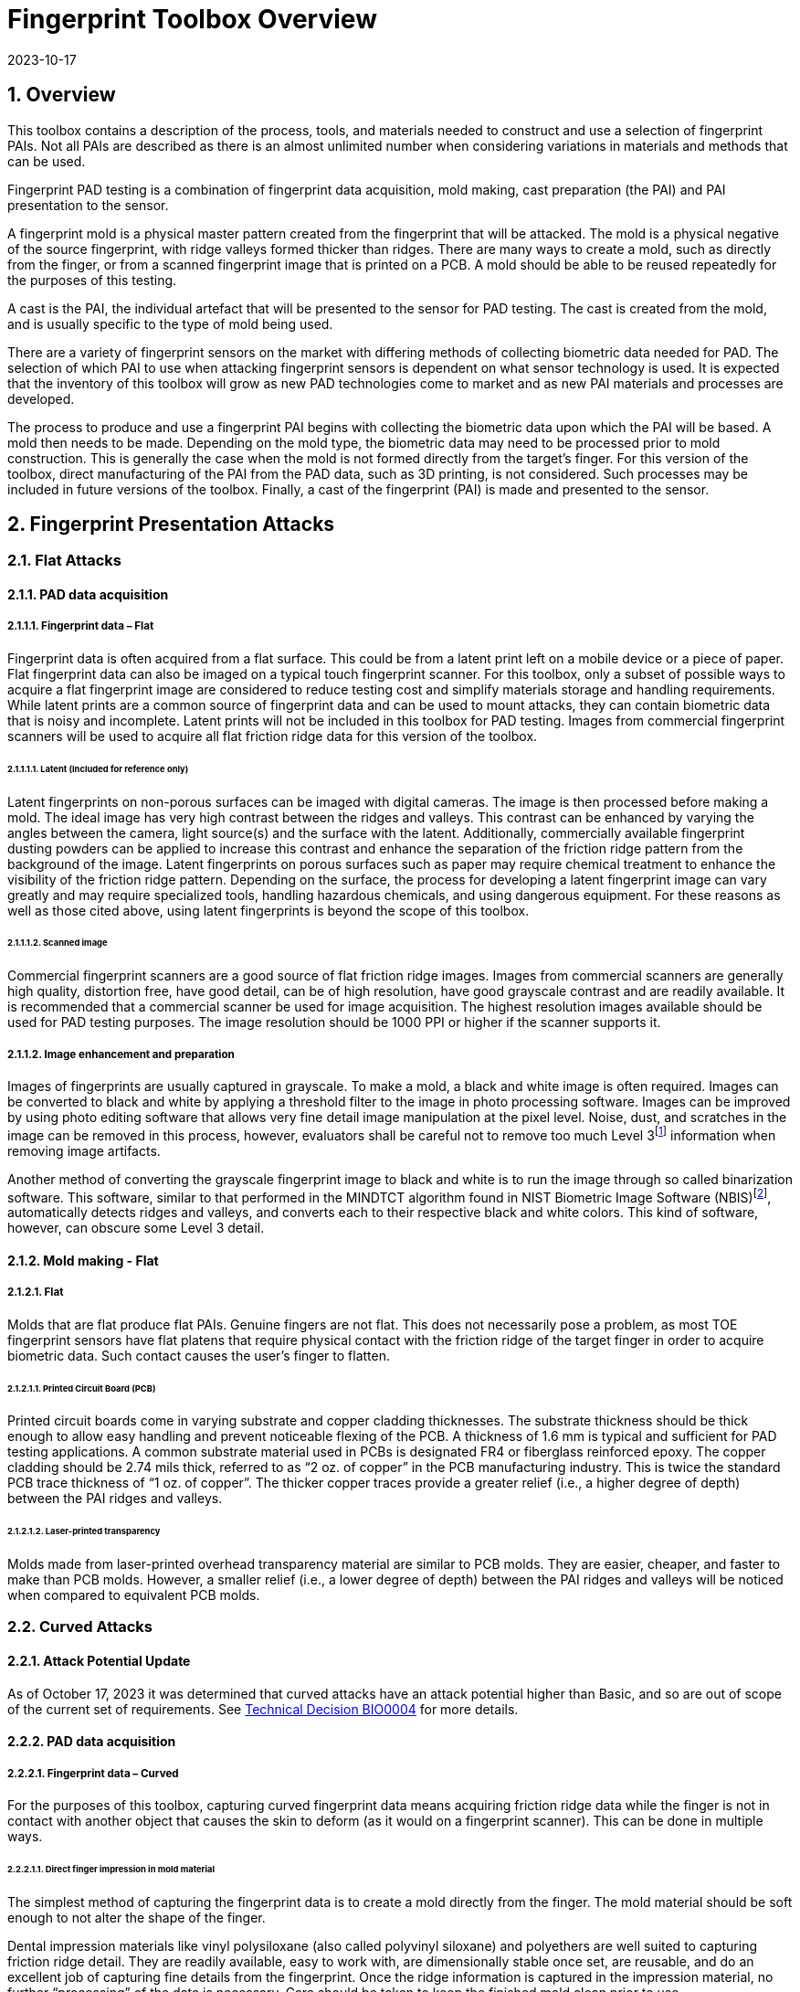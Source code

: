 = Fingerprint Toolbox Overview
:showtitle:
:sectnums:
:sectnumlevels: 5
:revdate: 2023-10-17

== Overview
This toolbox contains a description of the process, tools, and materials needed to construct and use a selection of fingerprint PAIs. Not all PAIs are described as there is an almost unlimited number when considering variations in materials and methods that can be used.

Fingerprint PAD testing is a combination of fingerprint data acquisition, mold making, cast preparation (the PAI) and PAI presentation to the sensor. 

A fingerprint mold is a physical master pattern created from the fingerprint that will be attacked. The mold is a physical negative of the source fingerprint, with ridge valleys formed thicker than ridges. There are many ways to create a mold, such as directly from the finger, or from a scanned fingerprint image that is printed on a PCB. A mold should be able to be reused repeatedly for the purposes of this testing.

A cast is the PAI, the individual artefact that will be presented to the sensor for PAD testing. The cast is created from the mold, and is usually specific to the type of mold being used.

There are a variety of fingerprint sensors on the market with differing methods of collecting biometric data needed for PAD. The selection of which PAI to use when attacking fingerprint sensors is dependent on what sensor technology is used. It is expected that the inventory of this toolbox will grow as new PAD technologies come to market and as new PAI materials and processes are developed.

The process to produce and use a fingerprint PAI begins with collecting the biometric data upon which the PAI will be based. A mold then needs to be made. Depending on the mold type, the biometric data may need to be processed prior to mold construction. This is generally the case when the mold is not formed directly from the target’s finger. For this version of the toolbox, direct manufacturing of the PAI from the PAD data, such as 3D printing, is not considered. Such processes may be included in future versions of the toolbox. Finally, a cast of the fingerprint (PAI) is made and presented to the sensor.

== Fingerprint Presentation Attacks

=== Flat Attacks

==== PAD data acquisition

===== Fingerprint data – Flat

Fingerprint data is often acquired from a flat surface. This could be from a latent print left on a mobile device or a piece of paper. Flat fingerprint data can also be imaged on a typical touch fingerprint scanner. For this toolbox, only a subset of possible ways to acquire a flat fingerprint image are considered to reduce testing cost and simplify materials storage and handling requirements. While latent prints are a common source of fingerprint data and can be used to mount attacks, they can contain biometric data that is noisy and incomplete. Latent prints will not be included in this toolbox for PAD testing. Images from commercial fingerprint scanners will be used to acquire all flat friction ridge data for this version of the toolbox.

====== Latent (Included for reference only)

Latent fingerprints on non-porous surfaces can be imaged with digital cameras. The image is then processed before making a mold. The ideal image has very high contrast between the ridges and valleys. This contrast can be enhanced by varying the angles between the camera, light source(s) and the surface with the latent. Additionally, commercially available fingerprint dusting powders can be applied to increase this contrast and enhance the separation of the friction ridge pattern from the background of the image. Latent fingerprints on porous surfaces such as paper may require chemical treatment to enhance the visibility of the friction ridge pattern. Depending on the surface, the process for developing a latent fingerprint image can vary greatly and may require specialized tools, handling hazardous chemicals, and using dangerous equipment. For these reasons as well as those cited above, using latent fingerprints is beyond the scope of this toolbox.

====== Scanned image

Commercial fingerprint scanners are a good source of flat friction ridge images. Images from commercial scanners are generally high quality, distortion free, have good detail, can be of high resolution, have good grayscale contrast and are readily available. It is recommended that a commercial scanner be used for image acquisition. The highest resolution images available should be used for PAD testing purposes. The image resolution should be 1000 PPI or higher if the scanner supports it.

===== Image enhancement and preparation

Images of fingerprints are usually captured in grayscale. To make a mold, a black and white image is often required. Images can be converted to black and white by applying a threshold filter to the image in photo processing software. Images can be improved by using photo editing software that allows very fine detail image manipulation at the pixel level. Noise, dust, and scratches in the image can be removed in this process, however, evaluators shall be careful not to remove too much Level 3footnote:[Level 3 details include ridge shape, edge contour, width, local path variation as well pore location and shape, incipient ridges, creases, scars, etc.] information when removing image artifacts.

Another method of converting the grayscale fingerprint image to black and white is to run the image through so called binarization software. This software, similar to that performed in the MINDTCT algorithm found in NIST Biometric Image Software (NBIS)footnote:[https://www.nist.gov/services-resources/software/nist-biometric-image-software-nbis], automatically detects ridges and valleys, and converts each to their respective black and white colors. This kind of software, however, can obscure some Level 3 detail.

==== Mold making - Flat

===== Flat

Molds that are flat produce flat PAIs. Genuine fingers are not flat. This does not necessarily pose a problem, as most TOE fingerprint sensors have flat platens that require physical contact with the friction ridge of the target finger in order to acquire biometric data. Such contact causes the user’s finger to flatten.

====== Printed Circuit Board (PCB)

Printed circuit boards come in varying substrate and copper cladding thicknesses. The substrate thickness should be thick enough to allow easy handling and prevent noticeable flexing of the PCB. A thickness of 1.6 mm is typical and sufficient for PAD testing applications. A common substrate material used in PCBs is designated FR4 or fiberglass reinforced epoxy. The copper cladding should be 2.74 mils thick, referred to as “2 oz. of copper” in the PCB manufacturing industry. This is twice the standard PCB trace thickness of “1 oz. of copper”. The thicker copper traces provide a greater relief (i.e., a higher degree of depth) between the PAI ridges and valleys.

====== Laser-printed transparency

Molds made from laser-printed overhead transparency material are similar to PCB molds. They are easier, cheaper, and faster to make than PCB molds. However, a smaller relief (i.e., a lower degree of depth) between the PAI ridges and valleys will be noticed when compared to equivalent PCB molds.

=== Curved Attacks

==== Attack Potential Update
As of October 17, 2023 it was determined that curved attacks have an attack potential higher than Basic, and so are out of scope of the current set of requirements. See https://biometricitc.github.io/TD/BIO0004.html[Technical Decision BIO0004] for more details.

==== PAD data acquisition

===== Fingerprint data – Curved

For the purposes of this toolbox, capturing curved fingerprint data means acquiring friction ridge data while the finger is not in contact with another object that causes the skin to deform (as it would on a fingerprint scanner). This can be done in multiple ways.

====== Direct finger impression in mold material

The simplest method of capturing the fingerprint data is to create a mold directly from the finger. The mold material should be soft enough to not alter the shape of the finger.

Dental impression materials like vinyl polysiloxane (also called polyvinyl siloxane) and polyethers are well suited to capturing friction ridge detail. They are readily available, easy to work with, are dimensionally stable once set, are reusable, and do an excellent job of capturing fine details from the fingerprint. Once the ridge information is captured in the impression material, no further “processing” of the data is necessary. Care should be taken to keep the finished mold clean prior to use.

====== Contactless (Indirect) fingerprint scanning (included for reference)

Acquiring friction ridge topology data without touching the finger is possible with stereo optical imaging of the finger, laser scanning, structured light imaging, and other methods. The three dimensional (topology) information obtained in this way can be processed in 3D modelling software to create molds or PAIs directly through additive manufacturing techniques. This version of the toolbox does not include the use of 3D models of fingers to make PAIs or molds.

==== Mold making - curved

===== Curved

Curved molds attempt to reproduce the original shape of the target finger while capturing the friction ridge detail. As mentioned above, when acquiring biometric data, the friction ridge area of the finger, whether genuine or a PAI, is flattened against the sensor. PAIs made from curved molds can either be thin enough to wrap around the attacker’s finger or other object when presented to the TOE. They may also be made of materials that allow the friction ridge area of a finger-shaped PAI to be flattened similar to a real finger.

====== Direct impression molding material

As stated above, direct impression materials make excellent molds. They come in varying set times all of which are on the order of a few minutes.

When using these materials, mold release agents may be needed depending on the subject’s skin and the specific impression material used. Follow impression material manufacturer instructions for the use of mold releases. Practice and testing may be needed to determine the best combination for creating high quality molds for any specific subject.

Test results should specify if, when, how and which mold release agents are used.

== Fingerprint Presentation Attack Detection

Most of the time PAD data and how it is processed is proprietary and not publicly known. In some cases, the same method used to collect biometric data for verification and identification is the same as used for PAD data collection. As a result, PAI construction involves making an exemplar of the target’s friction ridge pattern. The PAI may also attempt to reproduce other physical properties such as skin color, subdermal layering, electrical properties of conductivity, impedance, blood movement, and elasticity.

== Common Fingerprint Test Protocol

Fingerprint PAD testing is a four step process. An image of the target fingerprint must first be acquired and the resultant image processed for mold making. Then a mold is made following the appropriate procedures for the mold type. If the mold is a direct impression of the target finger, the first step is eliminated. Once the mold is ready, cast material is prepared as necessary and applied to the mold. Upon removal from the mold, the cast may be used as is or be further processed by applying selected coatings to enhance the physical properties of the PAI. Finally, the PAI is presented to the TOE.

The Biometric PAD Toolbox Overview document specifies requirements for all PAD testing, including requirements related to the preparations necessary to successfully complete an evaluation.

=== Common Testing Hygiene
As the fingerprint sensors being tested here are all based on touch, several common actions should be taken to ensure the highest quality of the original samples. These actions can be divided into component cleaning to ensure environmental clarity and presentation practice to minimize noise. These actions will provide for the creation of better PAI with less need to "process" the samples using image enhancement (beyond what is needed to produce the PAI).

Section 5.1.1 Preparation of the Biometric PAD Toolbox Overview should be reviewed for further details about how to ensure high quality samples.

==== Component Cleaning
Component cleaning is to ensure environmental clarity for the presentation of any fingerprint (live or PAI). To the extent possible, all surfaces should be cleaned for each use (some PAI do not allow for explicit cleaning once created, but can be handled with proper care to ensure cleanliness). Sensors/scanners should be cleaned according to the manufacturer's recommendations to ensure proper functionality. When a sample is taken, both the finger in use and the material/sensor being used to record the fingerprint must be cleaned. Before a mold is used to create a PAI, it must be cleaned (according to the best practices for the materials in use). When a PAI is to be used, the PAI and the sensor must be cleaned (the PAI should be cleaned where possible, or handled in a way to ensure cleanliness when it isn't possible to be cleaned).

By ensuring a clean environment, the samples taken will not have additional dust/debris that can impact the quality of the sample or the presentation of the PAI.

==== Presentation Practice
Presentation practice will help to minimize noise in the provided sample. This noise is related to poor presentation of the finger or PAI to the sensor (or mold), generating a poor result. For example, sliding your finger on the sensor instead of holding it still will cause the sample to be "smeared". Each type of PAI will have its own unique requirements for producing the highest quality result and should be practiced individually.

=== Flat PAI data acquisition and processing

Fingerprint image acquisition for flat PAIs is the same for all attacks. An image of the subject’s finger is captured using a high quality commercial fingerprint scanner. The image can be from a slap or rolled image. If a rolled image is acquired, the evaluator may want to crop the fingerprint image to make a smaller mold containing only the central part of the fingerprint that would usually be in contact with the TOE sensor during normal operation. This region should be large enough to cover as much of the sensor as possible when presenting the PAI to the TOE. This same finger shall be used to enroll the subject into the TOE. Each image shall be acquired under controlled and favorable conditions so as to produce high quality friction ridge information. When supported by the scanner, the image file received shall be in bitmap, TIFF, RAW, or other lossless file formats. Image files using the WSQ format at a bitrate of 2.25 (≅5:1 compression) are acceptable if lossless file formats are not available from the scanner.

The image then needs to be processed such that the resultant image contains only black (0 in the 8-bit grayscale color space) and white (255 in the 8-bit grayscale color space) pixels. This can be done by hand using photo editing software suitable for pixel level adjustments or in an automated fashion using binarization software. The resulting enhanced images should have black ridges and white valleys. Pores and creases are also white. The resultant image should be life-sized and remain at the highest resolution available. Resizing the image shall not use interpolation without justification approved by the BIT.

The binarized image should be centered in the image canvas. The entire image canvas should be at least twice the width and height of the area covered by the ridges. In other words, leave adequate space around the fingerprint so that casts made from the mold can be handled without touching the ridges. Make sure to leave adequate working space between the images if multiple images are placed on one transparency or PCB.

Flip the image along the vertical axis producing a mirror image of the fingerprint.

Invert the image so that the ridge lines are now white and the remaining areas are black.

==== Flat PAI mold preparation

===== Overview

The binarized images are printed onto either a sheet of laser printer transparency material or the appropriate transfer paper used in PCB fabrication. The laser printer transparency serves as the mold in this attack. For the PCB attack, the transfer paper is used in one of the mold preparation steps.

====== Laser printer transparency

[arabic]
. Obtain transparency material for use in a laser printer.
. Using a Small Office / Home Office grade laser printer, print the binarized life-sized images of the target fingerprint spaced as mentioned above on the transparency material.
** If available, the printer settings shall be adjusted for as high a quality output as possible. The goal is to get as thick a coating of toner on the transparency as possible.
. Make sure the black lines on the transparency correspond to the valleys of the fingerprint.

====== Printed Circuit Board

[arabic]
. Obtain a PCB fabrication kit.
. Using a Small Office / Home Office grade laser printer, print the binarized life-sized images of the target fingerprint spaced as mentioned above on the transfer paper of the PCB fabrication kit.
[loweralpha]
** Follow PCB fabrication kit manufacturer recommendations for adjustments to the printing process.
. Make sure the black lines on the transfer paper are the valleys of the fingerprint.
. Follow the PCB fabrication kit manufacturer instructions for completing the PCB fabrication.
[loweralpha]
** The specific process will depend on the manufacturer chosen, but the PCB mold, independent of the manufacturer, should result in a mold with the copper traces corresponding to the valleys of the fingerprint.

==== Curved PAI mold preparation

===== Overview

A mold is made from the target finger friction ridge pattern using a direct impression material (such as a dental impression material). The friction ridges of the enrolled finger are pressed into impression material to create a curved mold of the fingerprint.

====== Direct Impression Material

. Prepare a suitable container for the direct impression material.
** The container should be large enough to contain adequate material sufficient to cover the entire friction ridge area of the target finger from the tip to the first joint crease.
** The container should be shaped such that the target finger can be laid down at a shallow angle to the surface of the direct impression material.
. Make sure the target finger is clean and dry.
. If needed apply mold release to the target finger following the manufacturer instructions.
. Prepare the direct impression material according to manufacturer instructions.
. Fill the container with sufficient direct impression material to cover the entire friction ridge area of the target finger from the tip to the first joint crease.
. Immediately place the target finger into the direct impression material holding it stationary until the material is completely set up according to manufacturer instructions.
** Be careful that the target finger does not touch the bottom of the container. The finger should “float” in the direct impression material.
. Carefully remove the finger from the material. Rolling or “peeling” the finger from the mold may help with the release.
. Allow the mold to sit for 15 minutes or longer (following the manufacturer instructions) before use to ensure curing is complete
. Keep the mold clean and dust free until use.

==== Cast (PAI) preparation

All casts (PAIs) are made by preparing the cast material and then placing it into the mold of choice. After a time appropriate for the cast material to set, the PAI is removed from the mold. All cast materials should be gently removed from the molds by carefully peeling the cast from the mold. Care should be taken to not deform the friction ridges or tear the cast.

The lifespan of a given PAI depends on the material used and the storage method. Properly prepared silicone PAIs can remain viable almost indefinitely. Gelatin PAIs can be stored for several weeks to months. In general modeling compound and non-Newtonian fluid PAIs must be used immediately after removal from the mold. Some modeling compound PAIs can be allowed to dry for a short time after being removed from the mold before they are presented to the TOE.

The specific preparation for each material is unique and can be found in the Toolbox Inventory. While the current toolbox focused on the materials specified in the Toolbox Inventory, there is research showing that other tools may also be used for creating high quality PAIs. The evaluator should be aware of the latest research and utilize tools that will yield good results. The addition of new materials for PAIs must be contributed to the iTC for approval and acceptance/inclusion in the toolbox according to the Toolbox Maintenance document.

PAIs must be scanned by the same fingerprint scanner to compare the original image with the scanned image and visually check that the PAI has clear and similar friction ridge pattern. For a PAI that can only be used a single time, the first PAI should be compared to the original image.

===== PAI presentation

Each PAI is presented to the TOE in the same manner. With the subject user enrolled in the TOE, and the TOE in a state where it is capable of responding to a biometric presentation, the PAI is presented to the TOE biometric sensor in the same manner as a real finger would be.

For gelatin and silicone based PAIs:

. The finished cast should be placed on tester’s preferred finger with friction ridge pattern oriented the same as the tester’s friction ridge pattern. (That is, make sure the PAI is not upside down.)
** Theater adhesive may be used to hold the PAI in place.
. Gently press the PAI onto the sensor.
** Use enough force to cause the fingertip to slightly flatten against the sensor surface
** Care should be taken to not crush the PAI ridges.
** For curved PAIs, different areas of the PAI friction ridge pattern may be presented to the sensor on consecutive presentations to simulate real world interactions with the TOE.
. Carefully observe friction ridges between each presentation. Any signs of degradation require replacement of the PAI.

For non-Newtonian fluid and modeling compound PAIs:

. Remove the PAI from the mold.
.. For non-Newtonian fluid casts:
[arabic]
... The cast can be presented immediately to the sensor.
.. For modeling compound casts:
[arabic]
... The cast should be presented immediately to the sensor.
... The cast can also be allowed to air dry for a short time before being presented to the sensor.
. Gently press the PAI onto the sensor.
** Use enough force to cause the PAI to slightly flatten against the sensor surface.
** Care should be taken to not crush the PAI ridges.
** For curved PAIs, different areas of the PAI friction ridge pattern may be presented to the sensor on consecutive presentations to simulate real world interactions with the TOE.
. Discard the PAI after each use.

== Stored Artefact Usage
If stored artefacts will be used for testing, a number of fresh artefacts are still required to ensure that stored artefacts have not degraded in non-visible ways that would effect the testing. Stored artefacts also have maximum ages based on the date of initial creation (weeks are used for consistent time periods). Stored artefacts can only be used up to the maximum age based on the time difference between the creation date and the use date (use must be completed before the maximum age allowed).

The following table specifies the maximum amount of stored artefacts that can be used for each type and the maximum age allowed for the artefacts to be used.

.Artefacts storage requirements
[cols=".^2,.^3,.^3",options="header",]
|===

|Artefact type
|Max stored artefacts allowed
|Max age of stored artefacts

|Non-Newtonian fluid
|Not allowed
|Not applicable

|Modeling compound
|None allowed
|Not applicable

|Gelatin with glycerin
|50%
|13 weeks (3 months)

|Silicone
|50%
|26 weeks (6 months)

|===

.Mold storage requirements
[cols=".^2,.^3,.^3",options="header",]
|===

|Mold type
|Max stored molds allowed
|Max age of stored molds

|Laser printer transparency
|80%
|52 weeks (1 year)

|Printed Circuit Board
|80%
|52 weeks (1 year)

|Dental Impression material
|80%
|52 weeks (1 year)

|Moldable Plastic
|80%
|13 weeks (3 months)

|===

== Requirements for Tools

The tools used for this toolbox consist of materials and processes which span the range of children’s toys to medical professional applications. Nevertheless, all methods and processes are those with which a layman or hobbyist should be comfortable using. The costs for every material is also low. Evaluator skill and practice at conducting PAD testing is a significant factor in the efficacy of the PAIs.

Most commercial fingerprint scanners are designed to output 500 PPI grayscale images, however there are some that produce 1000 PPI images. The native hardware resolution of the scanner is oftentimes higher than the output resolution. This higher resolution is then reduced in software to 500 PPI. If 1000 PPI resolution scanners are not readily available, the evaluator may need to purchase a specialized version of the scanner or scanner driver software that outputs the preferred 1000 PPI images. Some scanner manufactures may be willing to provide the special driver at nominal cost. Alternatively, the evaluator could use a Software Development Kit (SDK) to develop his own driver. Many fingerprint scanner manufactures provide free SDKs for their devices.

== Test Items

The evaluator shall create artefacts defined in all test items listed in the Fingerprint Verification List. The Fingerprint Verification List specifies the species types that must be created.

PAD Toolbox Overview defines required number of attempts for the independent testing and maximum timeframe for both independent and penetration testing.

=== Using the Toolbox Documents for Test Items
To complete the testing, the evaluator will need to create both molds and casts (artefacts). The instructions for creating the molds and casts are divided between the Fingerprint Toolbox Inventory and the individual attacks as follows.

The Fingerprint Toolbox Inventory lists all the tools and materials that are required for the creation of the molds and casts. While some of the cast materials may be purchased and used directly, others require the evaluator to create the cast material from a recipe. Where the evalautor is creating the cast material, the instructions are included in the Fingerprint Toolbox Inventory. This cast material would then be used to create the casts in the attack documents.

The instructions for casts in the attack documents expect that a cast material is already available. The instructions related to the cast in the attack documents focus on how to create the cast (artefact), and any tools specified are only those needed for the creation of the cast itself, not for the cast material.

== Pass/Fail Criteria

IAPAR shall be less than the specified value in FIA_MBV_EXT.3.1 in any case. If additional Pass/Fail Criteria is defined in the test items, then the evaluator shall also follow them.

== Reference Information

The Fingerprint Toolbox was created based on references listed in Fingerprint Toolbox References. The evaluator should refer to them before conducting the PAD testing because they include more detailed information about PAD test methods.
